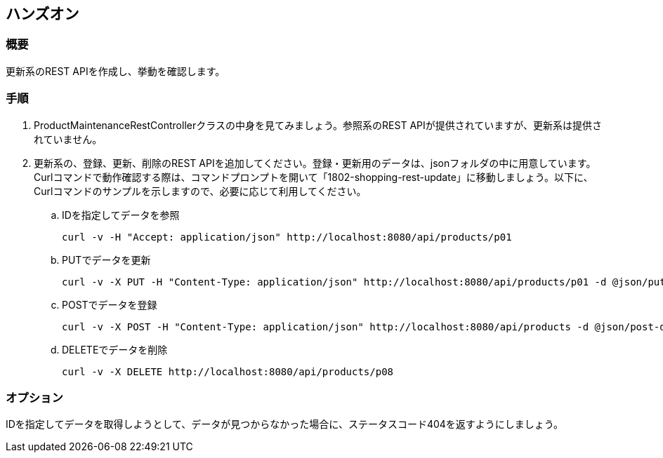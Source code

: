 == ハンズオン
=== 概要
更新系のREST APIを作成し、挙動を確認します。

=== 手順
. ProductMaintenanceRestControllerクラスの中身を見てみましょう。参照系のREST APIが提供されていますが、更新系は提供されていません。

. 更新系の、登録、更新、削除のREST APIを追加してください。登録・更新用のデータは、jsonフォルダの中に用意しています。Curlコマンドで動作確認する際は、コマンドプロンプトを開いて「1802-shopping-rest-update」に移動しましょう。以下に、Curlコマンドのサンプルを示しますので、必要に応じて利用してください。

.. IDを指定してデータを参照
+
----
curl -v -H "Accept: application/json" http://localhost:8080/api/products/p01
----

.. PUTでデータを更新
+
----
curl -v -X PUT -H "Content-Type: application/json" http://localhost:8080/api/products/p01 -d @json/put-data.json
----

.. POSTでデータを登録
+
----
curl -v -X POST -H "Content-Type: application/json" http://localhost:8080/api/products -d @json/post-data.json
----

.. DELETEでデータを削除
+
----
curl -v -X DELETE http://localhost:8080/api/products/p08
----

=== オプション
IDを指定してデータを取得しようとして、データが見つからなかった場合に、ステータスコード404を返すようにしましょう。

